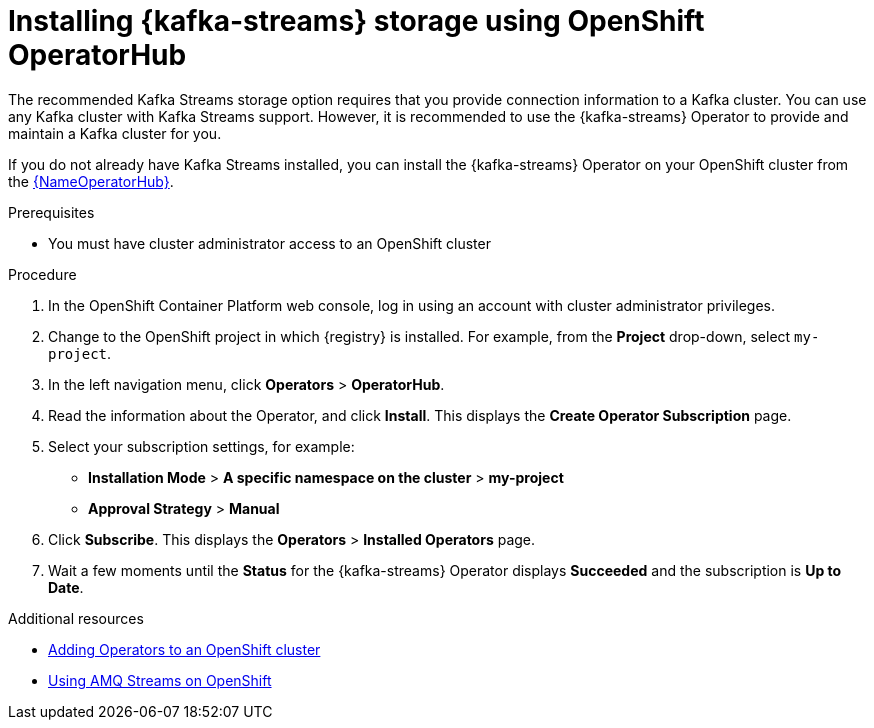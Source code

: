 [id=install-kafka-operatorhub]
= Installing {kafka-streams} storage using OpenShift OperatorHub

The recommended Kafka Streams storage option requires that you provide connection information to a Kafka cluster. You can use any Kafka cluster with Kafka Streams support. However, it is recommended to use the {kafka-streams} Operator to provide and maintain a Kafka cluster for you.

If you do not already have Kafka Streams installed, you can install the {kafka-streams} Operator on your OpenShift cluster from the link:{LinkOperatorHub}[{NameOperatorHub}].

.Prerequisites

* You must have cluster administrator access to an OpenShift cluster
ifdef::service-registry[]
* See link:https://access.redhat.com/documentation/en-us/red_hat_amq/7.7/html/using_amq_streams_on_openshift/getting-started-str[Using AMQ Streams on OpenShift] for detailed information on installing {kafka-streams}. This section shows a simple example of installing using the OpenShift OperatorHub.
endif::[]

.Procedure

. In the OpenShift Container Platform web console, log in using an account with cluster administrator privileges.

. Change to the OpenShift project in which {registry} is installed. For example, from the *Project* drop-down, select `my-project`.

. In the left navigation menu, click *Operators* > *OperatorHub*.
ifdef::apicurio-registry[]
. In the *Filter by keyword* text box, enter `Strimzi` to find the *{kafka-streams}* Operator.
endif::[]
ifdef::service-registry[]
. In the *Filter by keyword* text box, enter `AMQ` to find the *Red Hat Integration - {kafka-streams}* Operator.
endif::[]
. Read the information about the Operator, and click *Install*. This displays the *Create Operator Subscription* page.

. Select your subscription settings, for example:
** *Installation Mode* > *A specific namespace on the cluster* > *my-project*
ifdef::apicurio-registry[]
** *Update Channel* > *stable*
endif::[]
ifdef::service-registry[]
** *Update Channel* > *amq-streams-1.5.x*
endif::[]
** *Approval Strategy* > *Manual*

. Click *Subscribe*. This displays the *Operators* > *Installed Operators* page.

. Wait a few moments until the *Status* for the {kafka-streams} Operator displays *Succeeded* and the subscription is *Up to Date*.

.Additional resources
* link:https://docs.openshift.com/container-platform/4.6/operators/olm-adding-operators-to-cluster.html[Adding Operators to an OpenShift cluster]
* link:https://access.redhat.com/documentation/en-us/red_hat_amq/7.7/html/using_amq_streams_on_openshift/index?[Using AMQ Streams on OpenShift]
